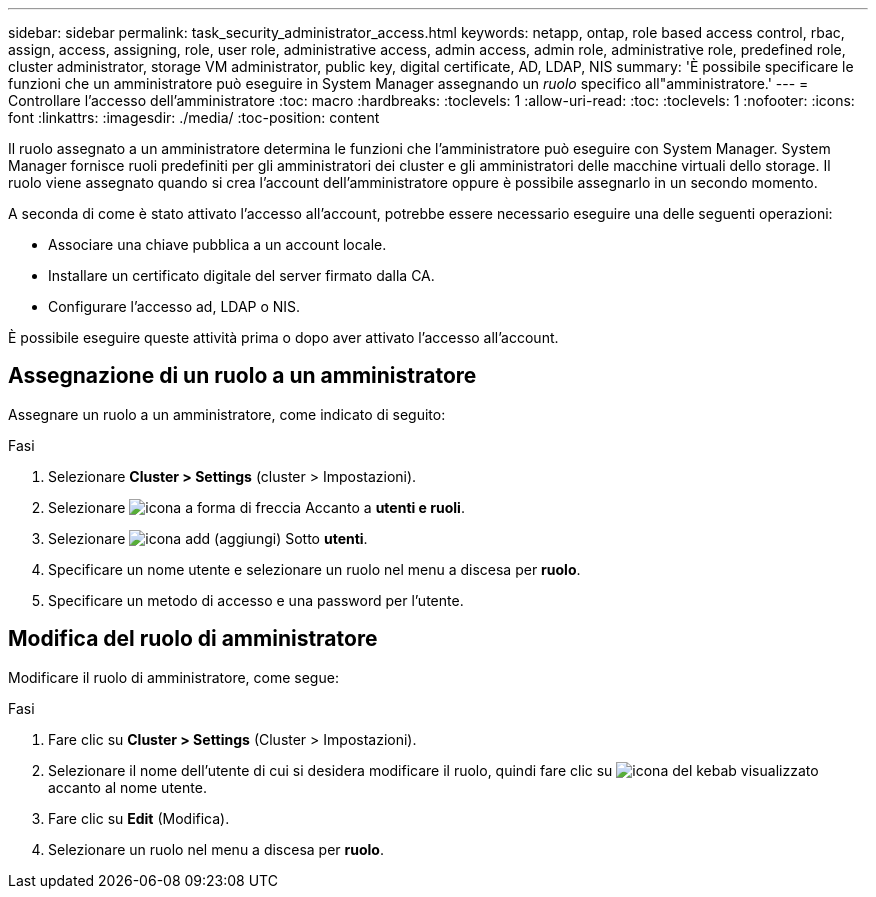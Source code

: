 ---
sidebar: sidebar 
permalink: task_security_administrator_access.html 
keywords: netapp, ontap, role based access control, rbac, assign, access, assigning, role, user role, administrative access, admin access, admin role, administrative role, predefined role, cluster administrator, storage VM administrator, public key, digital certificate, AD, LDAP, NIS 
summary: 'È possibile specificare le funzioni che un amministratore può eseguire in System Manager assegnando un _ruolo_ specifico all"amministratore.' 
---
= Controllare l'accesso dell'amministratore
:toc: macro
:hardbreaks:
:toclevels: 1
:allow-uri-read: 
:toc: 
:toclevels: 1
:nofooter: 
:icons: font
:linkattrs: 
:imagesdir: ./media/
:toc-position: content


[role="lead"]
Il ruolo assegnato a un amministratore determina le funzioni che l'amministratore può eseguire con System Manager. System Manager fornisce ruoli predefiniti per gli amministratori dei cluster e gli amministratori delle macchine virtuali dello storage. Il ruolo viene assegnato quando si crea l'account dell'amministratore oppure è possibile assegnarlo in un secondo momento.

A seconda di come è stato attivato l'accesso all'account, potrebbe essere necessario eseguire una delle seguenti operazioni:

* Associare una chiave pubblica a un account locale.
* Installare un certificato digitale del server firmato dalla CA.
* Configurare l'accesso ad, LDAP o NIS.


È possibile eseguire queste attività prima o dopo aver attivato l'accesso all'account.



== Assegnazione di un ruolo a un amministratore

Assegnare un ruolo a un amministratore, come indicato di seguito:

.Fasi
. Selezionare *Cluster > Settings* (cluster > Impostazioni).
. Selezionare image:icon_arrow.gif["icona a forma di freccia"] Accanto a *utenti e ruoli*.
. Selezionare image:icon_add.gif["icona add (aggiungi)"] Sotto *utenti*.
. Specificare un nome utente e selezionare un ruolo nel menu a discesa per *ruolo*.
. Specificare un metodo di accesso e una password per l'utente.




== Modifica del ruolo di amministratore

Modificare il ruolo di amministratore, come segue:

.Fasi
. Fare clic su *Cluster > Settings* (Cluster > Impostazioni).
. Selezionare il nome dell'utente di cui si desidera modificare il ruolo, quindi fare clic su image:icon_kabob.gif["icona del kebab"] visualizzato accanto al nome utente.
. Fare clic su *Edit* (Modifica).
. Selezionare un ruolo nel menu a discesa per *ruolo*.

